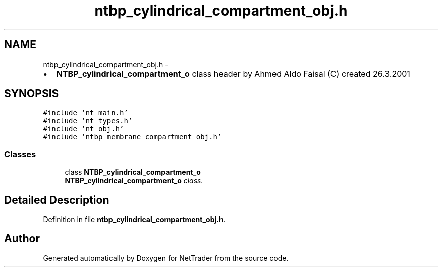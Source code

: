 .TH "ntbp_cylindrical_compartment_obj.h" 3 "Wed Nov 17 2010" "Version 0.5" "NetTrader" \" -*- nroff -*-
.ad l
.nh
.SH NAME
ntbp_cylindrical_compartment_obj.h \- 
.PP
.IP "\(bu" 2
\fBNTBP_cylindrical_compartment_o\fP class header by Ahmed Aldo Faisal (C) created 26.3.2001 
.PP
 

.SH SYNOPSIS
.br
.PP
\fC#include 'nt_main.h'\fP
.br
\fC#include 'nt_types.h'\fP
.br
\fC#include 'nt_obj.h'\fP
.br
\fC#include 'ntbp_membrane_compartment_obj.h'\fP
.br

.SS "Classes"

.in +1c
.ti -1c
.RI "class \fBNTBP_cylindrical_compartment_o\fP"
.br
.RI "\fI\fBNTBP_cylindrical_compartment_o\fP class. \fP"
.in -1c
.SH "Detailed Description"
.PP 

.PP
Definition in file \fBntbp_cylindrical_compartment_obj.h\fP.
.SH "Author"
.PP 
Generated automatically by Doxygen for NetTrader from the source code.
